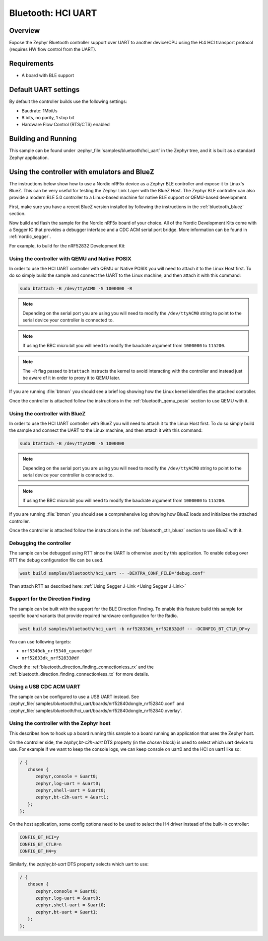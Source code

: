 .. _bluetooth-hci-uart-sample:

Bluetooth: HCI UART
####################

Overview
*********

Expose the Zephyr Bluetooth controller support over UART to another device/CPU
using the H:4 HCI transport protocol (requires HW flow control from the UART).

Requirements
************

* A board with BLE support

Default UART settings
*********************

By default the controller builds use the following settings:

* Baudrate: 1Mbit/s
* 8 bits, no parity, 1 stop bit
* Hardware Flow Control (RTS/CTS) enabled

Building and Running
********************

This sample can be found under :zephyr_file:`samples/bluetooth/hci_uart` in the
Zephyr tree, and it is built as a standard Zephyr application.

Using the controller with emulators and BlueZ
*********************************************

The instructions below show how to use a Nordic nRF5x device as a Zephyr BLE
controller and expose it to Linux's BlueZ. This can be very useful for testing
the Zephyr Link Layer with the BlueZ Host. The Zephyr BLE controller can also
provide a modern BLE 5.0 controller to a Linux-based machine for native
BLE support or QEMU-based development.

First, make sure you have a recent BlueZ version installed by following the
instructions in the :ref:`bluetooth_bluez` section.

Now build and flash the sample for the Nordic nRF5x board of your choice.
All of the Nordic Development Kits come with a Segger IC that provides a
debugger interface and a CDC ACM serial port bridge. More information can be
found in :ref:`nordic_segger`.

For example, to build for the nRF52832 Development Kit:

.. zephyr-app-commands::
   :zephyr-app: samples/bluetooth/hci_uart
   :board: nrf52dk_nrf52832
   :goals: build flash

.. _bluetooth-hci-uart-qemu-posix:

Using the controller with QEMU and Native POSIX
===============================================

In order to use the HCI UART controller with QEMU or Native POSIX you will need
to attach it to the Linux Host first. To do so simply build the sample and
connect the UART to the Linux machine, and then attach it with this command:

.. code-block:: console

   sudo btattach -B /dev/ttyACM0 -S 1000000 -R

.. note::
   Depending on the serial port you are using you will need to modify the
   ``/dev/ttyACM0`` string to point to the serial device your controller is
   connected to.

.. note::
   If using the BBC micro:bit you will need to modify the baudrate argument
   from ``1000000`` to ``115200``.

.. note::
   The ``-R`` flag passed to ``btattach`` instructs the kernel to avoid
   interacting with the controller and instead just be aware of it in order
   to proxy it to QEMU later.

If you are running :file:`btmon` you should see a brief log showing how the
Linux kernel identifies the attached controller.

Once the controller is attached follow the instructions in the
:ref:`bluetooth_qemu_posix` section to use QEMU with it.

.. _bluetooth-hci-uart-bluez:

Using the controller with BlueZ
===============================

In order to use the HCI UART controller with BlueZ you will need to attach it
to the Linux Host first. To do so simply build the sample and connect the
UART to the Linux machine, and then attach it with this command:

.. code-block:: console

   sudo btattach -B /dev/ttyACM0 -S 1000000

.. note::
   Depending on the serial port you are using you will need to modify the
   ``/dev/ttyACM0`` string to point to the serial device your controller is
   connected to.

.. note::
   If using the BBC micro:bit you will need to modify the baudrate argument
   from ``1000000`` to ``115200``.

If you are running :file:`btmon` you should see a comprehensive log showing how
BlueZ loads and initializes the attached controller.

Once the controller is attached follow the instructions in the
:ref:`bluetooth_ctlr_bluez` section to use BlueZ with it.

Debugging the controller
========================

The sample can be debugged using RTT since the UART is otherwise used by this
application. To enable debug over RTT the debug configuration file can be used.

.. code-block:: console

   west build samples/bluetooth/hci_uart -- -DEXTRA_CONF_FILE='debug.conf'

Then attach RTT as described here: :ref:`Using Segger J-Link <Using Segger J-Link>`

Support for the Direction Finding
=================================

The sample can be built with the support for the BLE Direction Finding.
To enable this feature build this sample for specific board variants that provide
required hardware configuration for the Radio.

.. code-block:: console

   west build samples/bluetooth/hci_uart -b nrf52833dk_nrf52833@df -- -DCONFIG_BT_CTLR_DF=y

You can use following targets:

* ``nrf5340dk_nrf5340_cpunet@df``
* ``nrf52833dk_nrf52833@df``

Check the :ref:`bluetooth_direction_finding_connectionless_rx` and the :ref:`bluetooth_direction_finding_connectionless_tx` for more details.

Using a USB CDC ACM UART
========================

The sample can be configured to use a USB UART instead. See :zephyr_file:`samples/bluetooth/hci_uart/boards/nrf52840dongle_nrf52840.conf` and :zephyr_file:`samples/bluetooth/hci_uart/boards/nrf52840dongle_nrf52840.overlay`.

Using the controller with the Zephyr host
=========================================

This describes how to hook up a board running this sample to a board running
an application that uses the Zephyr host.

On the controller side, the `zephyr,bt-c2h-uart` DTS property (in the `chosen`
block) is used to select which uart device to use. For example if we want to
keep the console logs, we can keep console on uart0 and the HCI on uart1 like
so:

.. code-block:: dts

   / {
      chosen {
         zephyr,console = &uart0;
         zephyr,log-uart = &uart0;
         zephyr,shell-uart = &uart0;
         zephyr,bt-c2h-uart = &uart1;
      };
   };

On the host application, some config options need to be used to select the H4
driver instead of the built-in controller:

.. code-block:: kconfig

   CONFIG_BT_HCI=y
   CONFIG_BT_CTLR=n
   CONFIG_BT_H4=y

Similarly, the `zephyr,bt-uart` DTS property selects which uart to use:

.. code-block:: dts

   / {
      chosen {
         zephyr,console = &uart0;
         zephyr,log-uart = &uart0;
         zephyr,shell-uart = &uart0;
         zephyr,bt-uart = &uart1;
      };
   };
